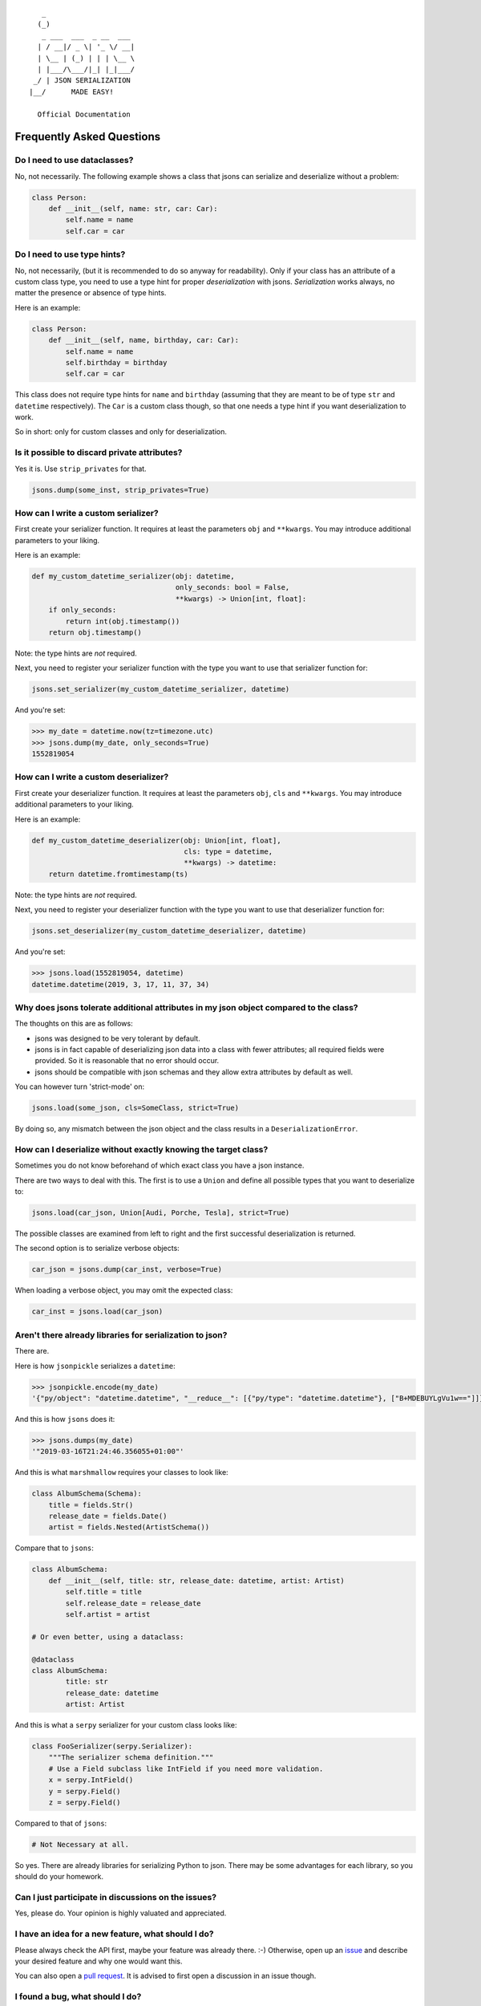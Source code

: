 
::

       _                     
      (_)                    
       _ ___  ___  _ __  ___ 
      | / __|/ _ \| '_ \/ __|
      | \__ | (_) | | | \__ \
      | |___/\___/|_| |_|___/
     _/ | JSON SERIALIZATION                   
    |__/      MADE EASY!               

      Official Documentation  

##########################
Frequently Asked Questions
##########################

Do I need to use dataclasses?
-----------------------------
No, not necessarily. The following example shows a class that jsons can
serialize and deserialize without a problem:

.. code:: python

    class Person:
        def __init__(self, name: str, car: Car):
            self.name = name
            self.car = car

Do I need to use type hints?
----------------------------
No, not necessarily, (but it is recommended to do so anyway for readability).
Only if your class has an attribute of a custom class type, you need to use a
type hint for proper *deserialization* with jsons. *Serialization* works
always, no matter the presence or absence of type hints.

Here is an example:

.. code:: python

    class Person:
        def __init__(self, name, birthday, car: Car):
            self.name = name
            self.birthday = birthday
            self.car = car

This class does not require type hints for ``name`` and ``birthday`` (assuming
that they are meant to be of type ``str`` and ``datetime`` respectively). The
``Car`` is a custom class though, so that one needs a type hint if you want
deserialization to work.

So in short: only for custom classes and only for deserialization.


Is it possible to discard private attributes?
---------------------------------------------
Yes it is. Use ``strip_privates`` for that.

.. code:: python

    jsons.dump(some_inst, strip_privates=True)

How can I write a custom serializer?
------------------------------------
First create your serializer function. It requires at least the parameters
``obj`` and ``**kwargs``. You may introduce additional parameters to your
liking.

Here is an example:

.. code:: python

    def my_custom_datetime_serializer(obj: datetime,
                                      only_seconds: bool = False,
                                      **kwargs) -> Union[int, float]:
        if only_seconds:
            return int(obj.timestamp())
        return obj.timestamp()

Note: the type hints are *not* required.

Next, you need to register your serializer function with the type you want to
use that serializer function for:

.. code:: python

    jsons.set_serializer(my_custom_datetime_serializer, datetime)

And you're set:

.. code:: python

    >>> my_date = datetime.now(tz=timezone.utc)
    >>> jsons.dump(my_date, only_seconds=True)
    1552819054

How can I write a custom deserializer?
--------------------------------------
First create your deserializer function. It requires at least the parameters
``obj``, ``cls`` and ``**kwargs``. You may introduce additional parameters to
your liking.

Here is an example:

.. code:: python

    def my_custom_datetime_deserializer(obj: Union[int, float],
                                        cls: type = datetime,
                                        **kwargs) -> datetime:
        return datetime.fromtimestamp(ts)

Note: the type hints are *not* required.

Next, you need to register your deserializer function with the type you want to
use that deserializer function for:

.. code:: python

    jsons.set_deserializer(my_custom_datetime_deserializer, datetime)

And you're set:

.. code:: python

    >>> jsons.load(1552819054, datetime)
    datetime.datetime(2019, 3, 17, 11, 37, 34)

Why does jsons tolerate additional attributes in my json object compared to the class?
--------------------------------------------------------------------------------------
The thoughts on this are as follows:

- jsons was designed to be very tolerant by default.
- jsons is in fact capable of deserializing json data into a class with fewer attributes; all required fields were provided. So it is reasonable that no error should occur.
- jsons should be compatible with json schemas and they allow extra attributes by default as well.

You can however turn 'strict-mode' on:

.. code:: python

    jsons.load(some_json, cls=SomeClass, strict=True)

By doing so, any mismatch between the json object and the class results in a ``DeserializationError``.


How can I deserialize without exactly knowing the target class?
---------------------------------------------------------------
Sometimes you do not know beforehand of which exact class you have a json
instance.

There are two ways to deal with this. The first is to use a ``Union`` and
define all possible types that you want to deserialize to:

.. code:: python

    jsons.load(car_json, Union[Audi, Porche, Tesla], strict=True)

The possible classes are examined from left to right and the first successful
deserialization is returned.

The second option is to serialize verbose objects:

.. code:: python

    car_json = jsons.dump(car_inst, verbose=True)

When loading a verbose object, you may omit the expected class:

.. code:: python

    car_inst = jsons.load(car_json)

Aren't there already libraries for serialization to json?
---------------------------------------------------------
There are.

Here is how ``jsonpickle`` serializes a ``datetime``:


.. code:: python

   >>> jsonpickle.encode(my_date)
   '{"py/object": "datetime.datetime", "__reduce__": [{"py/type": "datetime.datetime"}, ["B+MDEBUYLgVu1w=="]]}'

And this is how ``jsons`` does it:

.. code:: python

   >>> jsons.dumps(my_date)
   '"2019-03-16T21:24:46.356055+01:00"'

And this is what ``marshmallow`` requires your classes to look like:

.. code:: python

    class AlbumSchema(Schema):
        title = fields.Str()
        release_date = fields.Date()
        artist = fields.Nested(ArtistSchema())

Compare that to ``jsons``:

.. code:: python

    class AlbumSchema:
        def __init__(self, title: str, release_date: datetime, artist: Artist)
            self.title = title
            self.release_date = release_date
            self.artist = artist

    # Or even better, using a dataclass:

    @dataclass
    class AlbumSchema:
            title: str
            release_date: datetime
            artist: Artist

And this is what a ``serpy`` serializer for your custom class looks like:

.. code:: python

    class FooSerializer(serpy.Serializer):
        """The serializer schema definition."""
        # Use a Field subclass like IntField if you need more validation.
        x = serpy.IntField()
        y = serpy.Field()
        z = serpy.Field()

Compared to that of ``jsons``:

.. code:: python

    # Not Necessary at all.

So yes. There are already libraries for serializing Python to json. There may
be some advantages for each library, so you should do your homework.

Can I just participate in discussions on the issues?
----------------------------------------------------
Yes, please do. Your opinion is highly valuated and appreciated.

I have an idea for a new feature, what should I do?
---------------------------------------------------
Please always check the API first, maybe your feature was already there. :-)
Otherwise, open up an `issue <https://github.com/ramonhagenaars/jsons/issues>`_
and describe your desired feature and why one would want this.

You can also open a
`pull request <https://github.com/ramonhagenaars/jsons/pulls>`_. It is
advised to first open a discussion in an issue though.

I found a bug, what should I do?
--------------------------------
Please report bugs by opening an
`issue <https://github.com/ramonhagenaars/jsons/issues>`_ on the Github page.

My question is not listed here!
-------------------------------
I'm sorry for that. Please open up an
`issue <https://github.com/ramonhagenaars/jsons/issues>`_ on the Github page.
